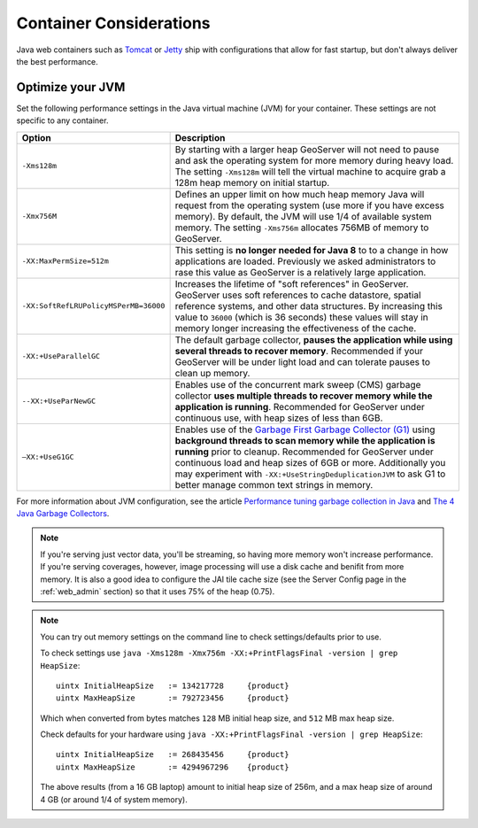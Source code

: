 .. _production_container:

Container Considerations
========================

Java web containers such as `Tomcat <http://tomcat.apache.org>`_ or `Jetty <http://www.mortbay.org/jetty/>`_ ship with configurations that allow for fast startup, but don't always deliver the best performance.

Optimize your JVM
-----------------

Set the following performance settings in the Java virtual machine (JVM) for your container.  These settings are not specific to any container.

.. list-table::
   :widths: 20 80

   * - **Option**
     - **Description**
   * - ``-Xms128m``
     - By starting with a larger heap GeoServer will not need to pause and ask the operating system for more memory during heavy load. The setting ``-Xms128m`` will tell the virtual machine to acquire grab a 128m heap memory on initial startup.
   * - ``-Xmx756M``
     - Defines an upper limit on how much heap memory Java will request from the operating system  (use more if you have excess memory). By default, the JVM will use 1/4 of available system memory. The setting ``-Xms756m`` allocates 756MB of memory to GeoServer.
   * - ``-XX:MaxPermSize=512m``
     - This setting is **no longer needed for Java 8** to to a change in how applications are loaded. Previously we asked administrators to rase this value as GeoServer is a relatively large application.
   * - ``-XX:SoftRefLRUPolicyMSPerMB=36000``
     - Increases the lifetime of "soft references" in GeoServer.  GeoServer uses soft references to cache datastore, spatial reference systems, and other data structures. By increasing this value to ``36000`` (which is 36 seconds) these values will stay in memory longer increasing the effectiveness of the cache.
   * - ``-XX:+UseParallelGC``
     - The default garbage collector, **pauses the application while using several threads to recover memory**. Recommended if your GeoServer will be under light load and can tolerate pauses to clean up memory.
   * - ``--XX:+UseParNewGC``
     - Enables use of the concurrent mark sweep (CMS) garbage collector **uses multiple threads to recover memory while the application is running**. Recommended for GeoServer under continuous use, with heap sizes of less than 6GB.
   * - ``–XX:+UseG1GC``
     - Enables use of the `Garbage First Garbage Collector (G1) <http://www.oracle.com/technetwork/java/javase/tech/g1-intro-jsp-135488.html>`_ using **background threads to scan memory while the application is running** prior to cleanup. Recommended for GeoServer under continuous load and heap sizes of 6GB or more. Additionally you may experiment with ``-XX:+UseStringDeduplicationJVM`` to ask G1 to better manage common text strings in memory.

For more information about JVM configuration, see the article `Performance tuning garbage collection in Java <http://www.petefreitag.com/articles/gctuning/>`_ and `The 4 Java Garbage Collectors <http://blog.takipi.com/garbage-collectors-serial-vs-parallel-vs-cms-vs-the-g1-and-whats-new-in-java-8/>`_.

.. note:: 
   
   If you're serving just vector data, you'll be streaming, so having more memory won't increase performance.  If you're serving coverages, however, image processing will use a disk cache and benifit from more memory. It is also a good idea to configure the JAI tile cache size (see the Server Config page in the :ref:`web_admin` section) so that it uses 75% of the heap (0.75).

.. note::
   
   You can try out memory settings on the command line to check settings/defaults prior to use.
   
   To check settings use ``java -Xms128m -Xmx756m -XX:+PrintFlagsFinal -version | grep HeapSize``::
   
      uintx InitialHeapSize   := 134217728     {product}
      uintx MaxHeapSize       := 792723456     {product}

   Which when converted from bytes matches ``128`` MB initial heap size, and ``512`` MB max heap size.
   
   Check defaults for your hardware using ``java -XX:+PrintFlagsFinal -version | grep HeapSize``::

      uintx InitialHeapSize   := 268435456     {product}
      uintx MaxHeapSize       := 4294967296    {product}
    
   The above results (from a 16 GB laptop) amount to initial heap size of 256m, and a max heap size of around 4 GB (or around 1/4 of system memory).
